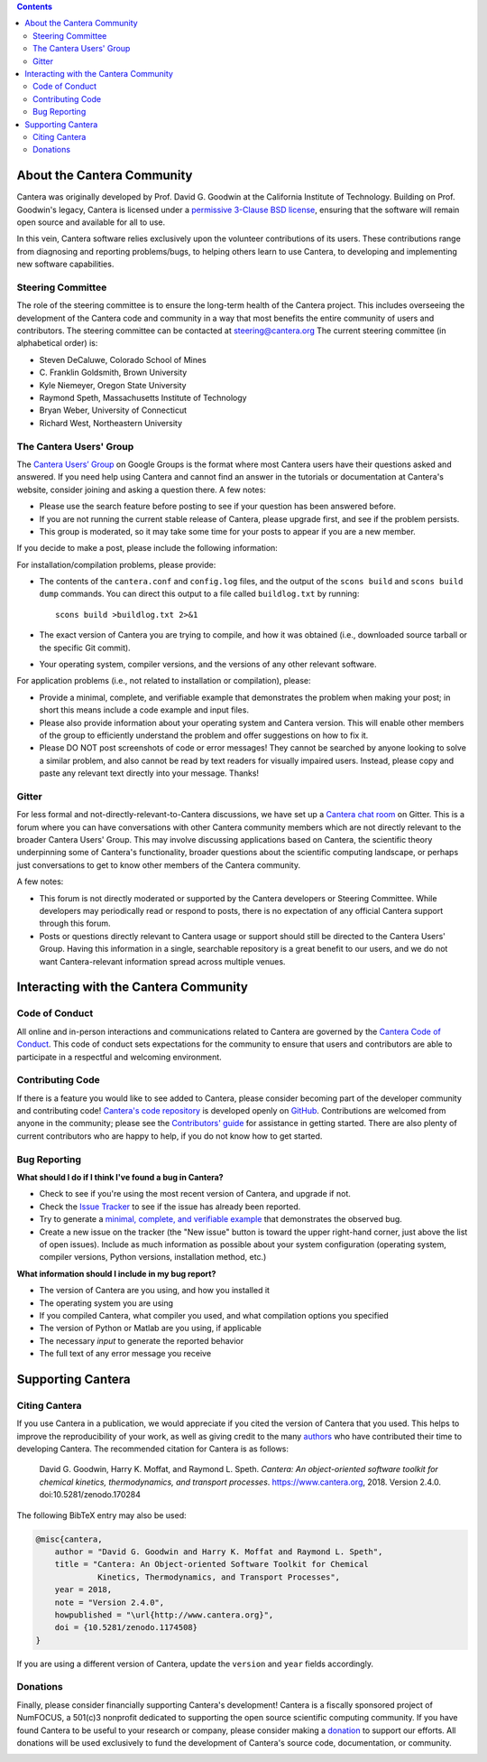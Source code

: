 .. title: Community
.. description: All about the Cantera community and how to contribute
.. slug: community

.. jumbotron::

   .. raw:: html

      <h1 class="display-3">The Cantera Community</h1>

   .. class:: lead

      Resources to help you participate in the community of Cantera users and developers

.. contents:: :depth: 2

About the Cantera Community
---------------------------

Cantera was originally developed by Prof. David G. Goodwin at the California
Institute of Technology. Building on Prof. Goodwin's legacy, Cantera is licensed
under a `permissive 3-Clause BSD license
<https://github.com/Cantera/cantera/blob/master/License.txt>`__, ensuring that the
software will remain open source and available for all to use.

In this vein, Cantera software relies exclusively upon the volunteer
contributions of its users. These contributions range from diagnosing and
reporting problems/bugs, to helping others learn to use Cantera, to developing
and implementing new software capabilities.

Steering Committee
~~~~~~~~~~~~~~~~~~

The role of the steering committee is to ensure the long-term health of the
Cantera project. This includes overseeing the development of the Cantera code
and community in a way that most benefits the entire community of users and
contributors. The steering committee can be contacted at `steering@cantera.org
<mailto:steering@cantera.org>`__ The current steering committee (in alphabetical
order) is:

* Steven DeCaluwe, Colorado School of Mines
* \C. Franklin Goldsmith, Brown University
* Kyle Niemeyer, Oregon State University
* Raymond Speth, Massachusetts Institute of Technology
* Bryan Weber, University of Connecticut
* Richard West, Northeastern University

The Cantera Users' Group
~~~~~~~~~~~~~~~~~~~~~~~~

The `Cantera Users’ Group
<https://groups.google.com/forum/#!forum/cantera-users>`__ on Google Groups is
the format where most Cantera users have their questions asked and answered. If
you need help using Cantera and cannot find an answer in the tutorials or
documentation at Cantera's website, consider joining and asking a question
there. A few notes:

* Please use the search feature before posting to see if your question has been
  answered before.
* If you are not running the current stable release of Cantera, please upgrade
  first, and see if the problem persists.
* This group is moderated, so it may take some time for your posts to appear if
  you are a new member.

If you decide to make a post, please include the following information:

For installation/compilation problems, please provide:

* The contents of the ``cantera.conf`` and ``config.log`` files, and the output of the ``scons
  build`` and ``scons build dump`` commands. You can direct this output to a file
  called ``buildlog.txt`` by running::

       scons build >buildlog.txt 2>&1

* The exact version of Cantera you are trying to compile, and how it was
  obtained (i.e., downloaded source tarball or the specific Git commit).
* Your operating system, compiler versions, and the versions of any other
  relevant software.

For application problems (i.e., not related to installation or compilation),
please:

* Provide a minimal, complete, and verifiable example that demonstrates
  the problem when making your post; in short this means include a code example
  and input files.
* Please also provide information about your operating system and Cantera
  version. This will enable other members of the group to efficiently
  understand the problem and offer suggestions on how to fix it.
* Please DO NOT post screenshots of code or error messages! They cannot be
  searched by anyone looking to solve a similar problem, and also cannot be
  read by text readers for visually impaired users. Instead, please copy and
  paste any relevant text directly into your message. Thanks!

Gitter
~~~~~~

For less formal and not-directly-relevant-to-Cantera discussions, we have set up
a `Cantera chat room <https://gitter.im/Cantera/Lobby>`__ on Gitter. This is a
forum where you can have conversations with other Cantera community members
which are not directly relevant to the broader Cantera Users' Group. This may
involve discussing applications based on Cantera, the scientific theory
underpinning some of Cantera's functionality, broader questions about the
scientific computing landscape, or perhaps just conversations to get to know
other members of the Cantera community.

A few notes:

* This forum is not directly moderated or supported by the Cantera developers
  or Steering Committee. While developers may periodically read or respond to
  posts, there is no expectation of any official Cantera support through
  this forum.
* Posts or questions directly relevant to Cantera usage or support should
  still be directed to the Cantera Users' Group. Having this information in a
  single, searchable repository is a great benefit to our users, and we do not
  want Cantera-relevant information spread across multiple venues.

Interacting with the Cantera Community
--------------------------------------

Code of Conduct
~~~~~~~~~~~~~~~

All online and in-person interactions and communications related to Cantera are
governed by the `Cantera Code of Conduct
<https://github.com/Cantera/cantera/blob/master/CODE_OF_CONDUCT.md>`__. This code
of conduct sets expectations for the community to ensure that users and
contributors are able to participate in a respectful and welcoming environment.

Contributing Code
~~~~~~~~~~~~~~~~~

If there is a feature you would like to see added to Cantera, please consider
becoming part of the developer community and contributing code!
`Cantera's code repository <https://github.com/Cantera/cantera>`__ is developed
openly on `GitHub <https://github.com/>`__. Contributions are welcomed from
anyone in the community; please see the `Contributors' guide
<https://github.com/Cantera/cantera/blob/master/CONTRIBUTING.md>`__ for
assistance in getting started. There are also plenty of current contributors
who are happy to help, if you do not know how to get started.

Bug Reporting
~~~~~~~~~~~~~

**What should I do if I think I've found a bug in Cantera?**

- Check to see if you're using the most recent version of Cantera, and
  upgrade if not.
- Check the `Issue Tracker
  <https://github.com/Cantera/cantera/issues>`_ to see if the issue
  has already been reported.
- Try to generate a `minimal, complete, and verifiable example
  <https://stackoverflow.com/help/mcve>`_ that demonstrates the observed bug.
- Create a new issue on the tracker (the "New issue" button is toward the
  upper right-hand corner, just above the list of open issues). Include as
  much information as possible about your system configuration (operating
  system, compiler versions, Python versions, installation method, etc.)

**What information should I include in my bug report?**

- The version of Cantera are you using, and how you installed it
- The operating system you are using
- If you compiled Cantera, what compiler you used, and what compilation
  options you specified
- The version of Python or Matlab are you using, if applicable
- The necessary *input* to generate the reported behavior
- The full text of any error message you receive

Supporting Cantera
------------------

Citing Cantera
~~~~~~~~~~~~~~

If you use Cantera in a publication, we would appreciate if you cited the
version of Cantera that you used. This helps to improve the reproducibility of
your work, as well as giving credit to the many `authors
<https://github.com/Cantera/cantera/blob/master/AUTHORS>`_ who have contributed
their time to developing Cantera. The recommended citation for Cantera is as
follows:

   David G. Goodwin, Harry K. Moffat, and Raymond L. Speth. *Cantera: An
   object-oriented software toolkit for chemical kinetics, thermodynamics, and
   transport processes*. https://www.cantera.org, 2018. Version 2.4.0.
   doi:10.5281/zenodo.170284

The following BibTeX entry may also be used:

.. code:: bibtex

   @misc{cantera,
       author = "David G. Goodwin and Harry K. Moffat and Raymond L. Speth",
       title = "Cantera: An Object-oriented Software Toolkit for Chemical
                Kinetics, Thermodynamics, and Transport Processes",
       year = 2018,
       note = "Version 2.4.0",
       howpublished = "\url{http://www.cantera.org}",
       doi = {10.5281/zenodo.1174508}
   }

If you are using a different version of Cantera, update the ``version`` and
``year`` fields accordingly.

Donations
~~~~~~~~~

Finally, please consider financially supporting Cantera's development! Cantera
is a fiscally sponsored project of NumFOCUS, a 501(c)3 nonprofit dedicated to
supporting the open source scientific computing community. If you have found
Cantera to be useful to your research or company, please consider making a
`donation <https://www.flipcause.com/secure/cause_pdetails/Mjk3MjU=>`_
to support our efforts. All donations will be used exclusively to fund the
development of Cantera's source code, documentation, or community.

.. image:: /assets/img/SponsoredProject.png
    :alt: Powered by NumFOCUS
    :target: https://numfocus.org
    :align: center
    :width: 250px

.. container:: text-center

   .. container:: btn btn-primary
      :tagname: a
      :attributes: href=https://www.flipcause.com/secure/cause_pdetails/Mjk3MjU=
                   title="Donate to Cantera"
                   rel=nofollow

      Donate to Cantera
